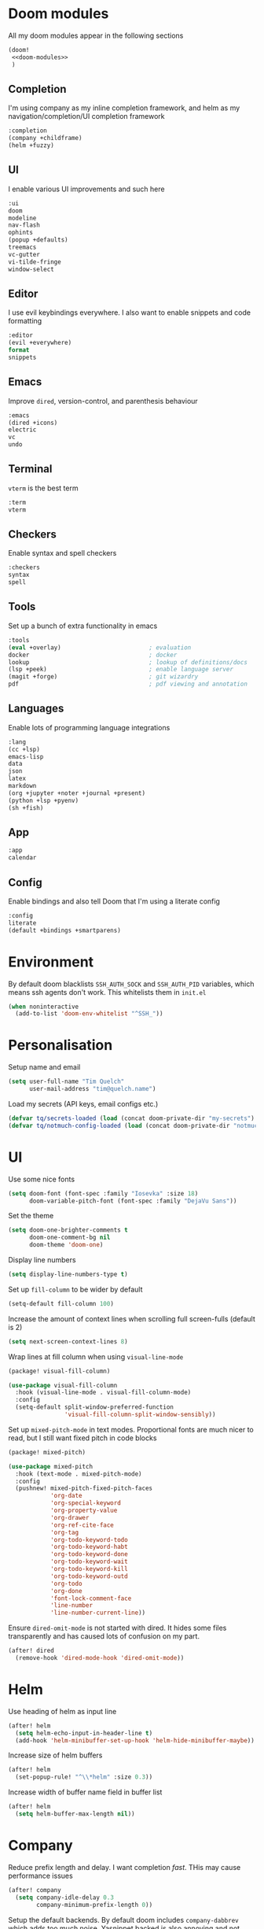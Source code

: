#+property: header-args :results silent :tangle config.el :noweb yes

* Doom modules
:PROPERTIES:
:header-args: :tangle no :results silent :noweb-ref doom-modules
:END:

All my doom modules appear in the following sections
#+begin_src emacs-lisp :tangle init.el :noweb yes :noweb-ref no
(doom!
 <<doom-modules>>
 )
#+end_src

** Completion
I'm using company as my inline completion framework, and helm as my navigation/completion/UI completion framework
#+begin_src emacs-lisp
:completion
(company +childframe)
(helm +fuzzy)
#+end_src

** UI
I enable various UI improvements and such here
#+begin_src emacs-lisp
:ui
doom
modeline
nav-flash
ophints
(popup +defaults)
treemacs
vc-gutter
vi-tilde-fringe
window-select
#+end_src

** Editor
I use evil keybindings everywhere. I also want to enable snippets and code formatting
#+begin_src emacs-lisp
:editor
(evil +everywhere)
format
snippets
#+end_src

** Emacs
Improve ~dired~, version-control, and parenthesis behaviour
#+begin_src emacs-lisp
:emacs
(dired +icons)
electric
vc
undo
#+end_src

** Terminal
~vterm~ is the best term
#+begin_src emacs-lisp
:term
vterm
#+end_src

** Checkers
Enable syntax and spell checkers
#+begin_src emacs-lisp
:checkers
syntax
spell
#+end_src

** Tools
Set up a bunch of extra functionality in emacs
#+begin_src emacs-lisp
:tools
(eval +overlay)                         ; evaluation
docker                                  ; docker
lookup                                  ; lookup of definitions/docs
(lsp +peek)                             ; enable language server
(magit +forge)                          ; git wizardry
pdf                                     ; pdf viewing and annotation
#+end_src

** Languages
Enable lots of programming language integrations
#+begin_src emacs-lisp
:lang
(cc +lsp)
emacs-lisp
data
json
latex
markdown
(org +jupyter +noter +journal +present)
(python +lsp +pyenv)
(sh +fish)
#+end_src

** App
#+begin_src emacs-lisp
:app
calendar
#+end_src

** Config
Enable bindings and also tell Doom that I'm using a literate config
#+begin_src emacs-lisp
:config
literate
(default +bindings +smartparens)
#+end_src
* Environment

By default doom blacklists ~SSH_AUTH_SOCK~ and ~SSH_AUTH_PID~ variables, which means ssh agents don't work. This whitelists them in =init.el=
#+begin_src emacs-lisp :tangle init.el
(when noninteractive
  (add-to-list 'doom-env-whitelist "^SSH_"))
#+end_src

* Personalisation
Setup name and email
#+begin_src emacs-lisp
(setq user-full-name "Tim Quelch"
      user-mail-address "tim@quelch.name")
#+end_src

Load my secrets (API keys, email configs etc.)
#+begin_src emacs-lisp
(defvar tq/secrets-loaded (load (concat doom-private-dir "my-secrets") t))
(defvar tq/notmuch-config-loaded (load (concat doom-private-dir "notmuch-config") t))
#+end_src

* UI
Use some nice fonts
#+begin_src emacs-lisp
(setq doom-font (font-spec :family "Iosevka" :size 18)
      doom-variable-pitch-font (font-spec :family "DejaVu Sans"))
#+end_src

Set the theme
#+begin_src emacs-lisp
(setq doom-one-brighter-comments t
      doom-one-comment-bg nil
      doom-theme 'doom-one)
#+end_src

Display line numbers
#+begin_src emacs-lisp
(setq display-line-numbers-type t)
#+end_src

Set up ~fill-column~ to be wider by default
#+begin_src emacs-lisp
(setq-default fill-column 100)
#+end_src

Increase the amount of context lines when scrolling full screen-fulls (default is 2)
#+begin_src emacs-lisp
(setq next-screen-context-lines 8)
#+end_src

Wrap lines at fill column when using ~visual-line-mode~
#+begin_src emacs-lisp :tangle packages.el
(package! visual-fill-column)
#+end_src
#+begin_src emacs-lisp
(use-package visual-fill-column
  :hook (visual-line-mode . visual-fill-column-mode)
  :config
  (setq-default split-window-preferred-function
                'visual-fill-column-split-window-sensibly))
#+end_src

Set up ~mixed-pitch-mode~ in text modes. Proportional fonts are much nicer to read, but I still want fixed pitch in code blocks
#+begin_src emacs-lisp :tangle packages.el
(package! mixed-pitch)
#+end_src
#+begin_src emacs-lisp
(use-package mixed-pitch
  :hook (text-mode . mixed-pitch-mode)
  :config
  (pushnew! mixed-pitch-fixed-pitch-faces
            'org-date
            'org-special-keyword
            'org-property-value
            'org-drawer
            'org-ref-cite-face
            'org-tag
            'org-todo-keyword-todo
            'org-todo-keyword-habt
            'org-todo-keyword-done
            'org-todo-keyword-wait
            'org-todo-keyword-kill
            'org-todo-keyword-outd
            'org-todo
            'org-done
            'font-lock-comment-face
            'line-number
            'line-number-current-line))
#+end_src

Ensure ~dired-omit-mode~ is not started with dired. It hides some files transparently and has caused lots of confusion on my part.
#+begin_src emacs-lisp
(after! dired
  (remove-hook 'dired-mode-hook 'dired-omit-mode))
#+end_src

* Helm
Use heading of helm as input line
#+begin_src emacs-lisp
(after! helm
  (setq helm-echo-input-in-header-line t)
  (add-hook 'helm-minibuffer-set-up-hook 'helm-hide-minibuffer-maybe))
#+end_src

Increase size of helm buffers
#+begin_src emacs-lisp
(after! helm
  (set-popup-rule! "^\\*helm" :size 0.3))
#+end_src

Increase width of buffer name field in buffer list
#+begin_src emacs-lisp
(after! helm
  (setq helm-buffer-max-length nil))
#+end_src

* Company
Reduce prefix length and delay. I want completion /fast/. THis may cause performance issues
#+begin_src emacs-lisp
(after! company
  (setq company-idle-delay 0.3
        company-minimum-prefix-length 0))
#+end_src

Setup the default backends. By default doom includes ~company-dabbrev~ which adds too much noise. Yasnippet backed is also annoying and not included
#+begin_src emacs-lisp
(set-company-backend! '(text-mode prog-mode conf-mode) 'company-capf)
#+end_src

* Editing
Enable the use of =C-u= as the universal argument again
#+begin_src emacs-lisp
(after! evil
  (setq! evil-want-C-u-delete nil
         evil-want-C-u-scroll nil))
#+end_src

Enable easy use of ~avy~
#+begin_src emacs-lisp
(map! "C-'" #'avy-goto-char)
#+end_src

Use better ~comment-diwm~
#+begin_src emacs-lisp :tangle packages.el
(package! comment-dwim-2)
#+end_src
#+begin_src emacs-lisp
(use-package! comment-dwim-2
  :bind ([remap comment-dwim] . comment-dwim-2)
  :config (setq cd2/region-command 'cd2/comment-or-uncomment-region))
#+end_src

Disable 'q' as macro key. I don't use it and I always press it by mistake when trying to exit something. Also disable '@' as it is irrelevant now.
#+begin_src emacs-lisp
(map! (:map 'evil-normal-state-map
            "q" nil
            "@" nil))
#+end_src

Disable some extra packages that I don't really use
#+begin_src emacs-lisp :tangle packages.el
(disable-packages! evil-snipe evil-lion)
#+end_src

* Org and friends

** Base
#+begin_src emacs-lisp
(setq org-directory "~/documents/org/")
#+end_src

Set the org-agenda files to be the org directory. This includes all the files in the base directory, but no sub-directories.
#+begin_src emacs-lisp
(defvar org-agenda-files nil)
(add-to-list 'org-agenda-files org-directory)
#+end_src

#+begin_src emacs-lisp
(after! org
  <<org-configuration>>
  )
#+end_src

Setting up ~TODO~ states. ~WAITING~ and ~CANCELLED~ require messages when entering these states. I'm trying not to use the ~EMAIL~ state, but keeping it here for archive purposes.
#+begin_src emacs-lisp  :tangle no :noweb-ref org-configuration
(setq org-todo-keywords '((sequence "TODO(t)" "NEXT(n)" "WAITING(w@/!)" "|" "DONE(d)")
                          (sequence "EMAIL(e)" "|" "SENT(s)")
                          (sequence "|" "CANCELLED(c@/!)")
                          (sequence "|" "MOVED(m)")))
#+end_src

Ensure that sub-tasks must be completed before the parent task can be marked done
#+begin_src emacs-lisp :tangle no :noweb-ref org-configuration
(setq org-enforce-todo-dependencies t)
#+end_src

Log the time when tasks are completed
#+begin_src emacs-lisp :tangle no :noweb-ref org-configuration
(setq org-log-done 'time)
#+end_src

Setup refile targets. Targets include the current file and all agenda files (files in the org directory) up to 9 levels deep in the hierarchy. Only in-progress tasks are allowed as refile targets
#+begin_src emacs-lisp :tangle no :noweb-ref org-configuration
(setq org-refile-allow-creating-parent-nodes 'confirm)
(setq org-refile-targets '((nil :maxlevel . 9)
                           (org-agenda-files :maxlevel . 9)))

(defun tq/verify-refile-target ()
  "Exclude done todo states from refile targets"
  (not (member (nth 2 (org-heading-components)) org-done-keywords)))
(setq org-refile-target-verify-function 'tq/verify-refile-target)
#+end_src

Use the outline path as the refile target. This can be completed in steps to work well with helm etc.
#+begin_src emacs-lisp :tangle no :noweb-ref org-configuration
(setq org-refile-use-outline-path t)
(setq org-outline-path-complete-in-steps nil)
#+end_src

Don't log when changing state with shift-arrows
#+begin_src emacs-lisp :tangle no :noweb-ref org-configuration
(setq org-treat-S-cursor-todo-selection-as-state-change nil)
#+end_src

Log state changes into drawers rather than under the items itself. This is also important for habits
#+begin_src emacs-lisp :tangle no :noweb-ref org-configuration
(setq org-log-into-drawer t)
#+end_src

Pressing return over links will follow the link
#+begin_src emacs-lisp :tangle no :noweb-ref org-configuration
(setq org-return-follows-link t)
#+end_src

Archive to subdirectory and use datetree
#+begin_src emacs-lisp
(after! org-archive
  (setq org-archive-location "archive/%s_archive::datetree/"))
#+end_src

Highlight \LaTeX within ~org~
#+begin_src emacs-lisp :tangle no :noweb-ref org-configuration
(setq org-highlight-latex-and-related '(native script entities))
#+end_src

No longer start with latex or inline images. This is often quite slow.
#+begin_src emacs-lisp :tangle no :noweb-ref org-configuration
(setq org-startup-with-latex-preview nil
      org-startup-with-inline-images nil)
#+end_src

Enable the use of org-ids for links to headlines. ~org-id-track-globally~ is on by default in doom, however this only updates the org id file when emacs exits, so I'm not sure if it will work very well for me using a daemoned emacs.
#+begin_src emacs-lisp :tangle no :noweb-ref org-configuration
(setq org-id-link-to-org-use-id 'create-if-interactive)
#+end_src

Remove empty clock lines, they achieve nothing.
#+begin_src emacs-lisp
(after! org-clock
  (setq org-clock-out-remove-zero-time-clocks t))
#+end_src

Turn on auto-revert mode in org mode files so that they automatically update when changed (e.g. by syncthing, dropbox etc.). Doom does not do this automatically, instead only auto-reverting the current buffers, which is fine for most cases except background buffers used for agendas and capture.
#+begin_src emacs-lisp :tangle no :noweb-ref org-configuration
(add-hook 'org-mode-hook 'auto-revert-mode)
#+end_src

Only use ~company-capf~ for org mode. Again: I hate ~dabbrev~
#+begin_src emacs-lisp :tangle no :noweb-ref org-configuration
(set-company-backend! 'org-mode 'company-capf)
#+end_src

Unmap keybind that I use for avy
#+begin_src emacs-lisp :tangle no :noweb-ref org-configuration
(map! :map org-mode-map "C-'" nil)
#+end_src

Editing around links is a real pain. Often you are typing thinking you are outsid ethe link but it ends up adding to the description. Below are some simple functions to quickly exit the link
#+begin_src emacs-lisp :tangle no :noweb-ref org-configuration
(defun tq/org-exit-link-forward ()
  "Jump just outside a link forward"
  (interactive)
  (when (org-in-regexp org-link-any-re)
    (goto-char (match-end 0))
    (insert " ")))

(defun tq/org-exit-link-backward ()
  "Jump just outside a link backward"
  (interactive)
  (when (org-in-regexp org-link-any-re)
    (goto-char (match-beginning 0))
    (save-excursion (insert " "))))

(map! :map (evil-org-mode-map org-mode-map)
      :ni "C-k" #'tq/org-exit-link-forward
      :ni "C-j" #'tq/org-exit-link-backward)
#+end_src

Add simple keybinding to toggle latex fragments in org mode
#+begin_src emacs-lisp :tangle no :noweb-ref org-configuration
(map! :map evil-org-mode-map
      :n "zf" #'org-toggle-latex-fragment)
#+end_src

Disable some of the extra things that Doom enables
#+begin_src emacs-lisp :tangle packages.el
(disable-packages! org-superstar org-tree-slide)
#+end_src

** Agenda

I use ~org-super-agenda~ to group tasks in agenda
#+begin_src emacs-lisp emacs-lisp :tangle packages.el
(package! org-super-agenda)
#+end_src
#+begin_src emacs-lisp
(use-package! org-super-agenda
  :hook (org-agenda-mode . org-super-agenda-mode))

(after! (org-agenda org-super-agenda)
  (setq! org-super-agenda-header-map (make-sparse-keymap)))
#+end_src

Map agenda to a more convenient binding
#+begin_src emacs-lisp
(map! :leader "a" #'org-agenda)
#+end_src

Next I want to configure the agenda behaviour
#+begin_src emacs-lisp
(after! org-agenda
  <<org-agenda-configuration>>
  <<org-agenda-filters>>
  <<org-agenda-views>>
  )
#+end_src

When opening an item from the agenda, ensure the whole tree (parents and siblings) is visible
#+begin_src emacs-lisp :tangle no :noweb-ref org-agenda-configuration
(add-hook 'org-agenda-after-show-hook 'org-reveal)
#+end_src

Don't dim blocked tasks (i.e. projects)
#+begin_src emacs-lisp :tangle no :noweb-ref org-agenda-configuration
(setq org-agenda-dim-blocked-tasks nil)
#+end_src

Remove the 'category' header from the agenda. Because I only really use one main agenda file, this was the same for all the values in the agenda. Removing it gives me some more horizontal space in the agenda view.
#+begin_src emacs-lisp :tangle no :noweb-ref org-agenda-configuration
(setq org-agenda-prefix-format '((agenda . " %i %?-12t% s")
                                 (todo . " %i ")
                                 (tags . " %i ")
                                 (search . " %i ")))
#+end_src

I also remap movement keys to move between agenda items rather than between lines, as this is what you want to do the vast majority of the time.
#+begin_src emacs-lisp :tangle no :noweb-ref org-agenda-configuration
(map! :map org-agenda-mode-map
      [remap org-agenda-next-line] #'org-agenda-next-item
      [remap org-agenda-previous-line] #'org-agenda-previous-item)
#+end_src

Set up some other useful bindings
#+begin_src emacs-lisp :tangle no :noweb-ref org-agenda-configuration
(map! :map org-agenda-mode-map
      :m "w" #'org-save-all-org-buffers
      :m "f" #'org-agenda-follow-mode)
#+end_src

Enable habits
#+begin_src emacs-lisp :tangle no :noweb-ref org-agenda-configuration
(add-to-list 'org-modules 'org-habit)
#+end_src

*** Agenda views
:PROPERTIES:
:header-args: :noweb-ref org-agenda-views :tangle no
:END:

Setup the groups that appear in the agenda views.

#+begin_src emacs-lisp
(setq org-super-agenda-groups
      '((:name "Waiting"
         :todo "WAITING"
         :order 103)
        (:name "Emails"
         :tag "email"
         :order 3)
        (:name "Housework"
         :tag "home"
         :order 100)
        (:name "To read"
         :tag "toread"
         :order 4)
        (:name "To Write"
         :tag "towrite"
         :order 5)
        (:name "Work"
         :tag ("work" "phd")
         :order 6)
        (:name "Habits"
         :habit t
         :order 101)
        (:name "Configuration"
         :tag "config"
         :order 102)))
#+end_src

I want to see emails high up, because usually they are pretty quick to do. Housework and habits I don't want to see until lower in the agenda, because they are usually low priority. Configuration to do in emacs or my OS is incredibly low priority so I want to see that last.

Any items that do not fall in one of these filter categories goes in an automatic 'Other Items' section which has an order of 99 (so will appear before anything with an order >99)


In my PhD view, I want do discard anything hobby or housework related. I strip out these items in the super agenda groups.
#+begin_src emacs-lisp
(defvar tq/phd-org-super-agenda-groups
  (cons '(:discard (:tag ("home" "hobby"))) org-super-agenda-groups))
#+end_src

Below I'm setting up my main agenda view as well as a projects view
#+begin_src emacs-lisp :noweb yes
(setq org-agenda-custom-commands
      '(("j" "Super agenda" (
                             <<agenda-custom-commands>>
                             ))
        ("p" "Projects" (
                         <<agenda-projects-custom-commands>>
                         ))
        ("w" "PhD" (
                    <<agenda-phd-custom-commands>>
                    ))))
#+end_src

**** Super agenda
:PROPERTIES:
:header-args: :noweb-ref agenda-custom-commands :tangle no :results silent
:END:
The first view is today's agenda, for tasks scheduled today (or in the past) or with deadlines coming up. I include at schedule at the top
#+begin_src emacs-lisp
(agenda "" ((org-super-agenda-groups
             (cons '(:name "Schedule" :time-grid t) org-super-agenda-groups))
            (org-agenda-span 'day)
            (org-agenda-start-day)))
#+end_src

The next section is the Inbox. These are items that I have captured quickly and need to be refiled into my main agenda file.
#+begin_src emacs-lisp
(tags "inbox"
      ((org-agenda-overriding-header "Inbox")
       (orgs-tag-match-list-sublevels nil)))
#+end_src

This section shows projects which are stuck. I define projects as todo items with sub todo items. A stuck project is a project where none of the sub-todos has a NEXT keyword. These are projects where I don't have a task to go onto next. I want to see these because I need to go into these projects and evaluate what tasks I can begin next
#+begin_src emacs-lisp
(todo "" ((org-agenda-overriding-header "Stuck projects")
          (org-agenda-skip-function 'tq/skip-all-but-stuck-projects)))

#+end_src

This section shows tasks and projects which are available to be completed (e.g. they are standalone tasks or sub-tasks with a NEXT keyword) but are unscheduled. I want to see these because I need to schedule them to complete sometime.
#+begin_src emacs-lisp
(todo "" ((org-agenda-overriding-header "Unscheduled available todos")
          (org-agenda-skip-function 'tq/skip-all-but-available-unscheduled-todos)))
#+end_src

**** Projects view
:PROPERTIES:
:header-args: :noweb-ref agenda-projects-custom-commands :tangle no :results silent
:END:
The project view is for viewing all of my current projects (including sub-projects for now)
#+begin_src emacs-lisp
(todo "" ((org-agenda-skip-function #'tq/skip-all-but-projects)))
#+end_src

**** PhD view
:PROPERTIES:
:header-args: :noweb-ref agenda-phd-custom-commands :tangle no :results silent
:END:
This view is the one that I look at during my 'work' day. The first view is the time grid which includes everything scheduled for a specific time during the day. I need this to include everything as I might sometimes have a personal or home task scheduled during the day.
#+begin_src emacs-lisp
(agenda "" ((org-super-agenda-groups '((:name "Schedule" :time-grid t)
                                       (:discard (:anything t))))
            (org-agenda-span 'day)
            (org-agenda-start-day)))
#+end_src

Next It will include the agenda for the current day, discarding any 'home' tasks.
#+begin_src emacs-lisp
(agenda "" ((org-super-agenda-groups (cons '(:discard (:time-grid t))
                                           tq/phd-org-super-agenda-groups ))
            (org-agenda-span 'day)
            (org-agenda-start-day)))
#+end_src

The following sections are pretty much the same as the super agenda, but again ignoring the home tasks
#+begin_src emacs-lisp
(tags "inbox"
      ((org-super-agenda-groups tq/phd-org-super-agenda-groups)
       (org-agenda-overriding-header "Inbox")
       (orgs-tag-match-list-sublevels nil)))
#+end_src

#+begin_src emacs-lisp
(todo "" ((org-super-agenda-groups tq/phd-org-super-agenda-groups)
          (org-agenda-overriding-header "Stuck projects")
          (org-agenda-skip-function 'tq/skip-all-but-stuck-projects)))

#+end_src

#+begin_src emacs-lisp
(todo "" ((org-super-agenda-groups tq/phd-org-super-agenda-groups)
          (org-agenda-overriding-header "Unscheduled available todos")
          (org-agenda-skip-function 'tq/skip-all-but-available-unscheduled-todos)))
#+end_src

*** Agenda filters
:PROPERTIES:
:header-args: :noweb-ref org-agenda-filters :tangle no :results silent
:END:

Functions that I use to filter the agenda
#+begin_src emacs-lisp
(defun tq/is-todo-p ()
  (member (nth 2 (org-heading-components)) org-todo-keywords-1))

(defun tq/has-subtodo-p ()
  (save-restriction
    (widen)
    (let ((has-subtodo)
          (subtree-end (save-excursion (org-end-of-subtree t))))
      (save-excursion
        (forward-line 1)
        (while (and (not has-subtodo)
                    (< (point) subtree-end)
                    (re-search-forward org-heading-regexp subtree-end t))
          (when (tq/is-todo-p)
            (setq has-subtodo t))))
      has-subtodo)))

(defun tq/is-project-p ()
  "Is a project. i.e. A todo (with a todo keyword) that has at least one subtodo (with a todo keyword)"
  (and (tq/is-todo-p) (tq/has-subtodo-p)))

(defun tq/is-task-p ()
  "Is a task. i.e. A todo (with a todo keyword) that has no subtodos (with a todo keyword)"
  (and (tq/is-todo-p) (not (tq/has-subtodo-p))))

(defun tq/is-subtodo-p ()
  "Is todo (either a task or a project) that is part of a project"
  (save-restriction
    (widen)
    (let ((is-subtodo)
          (is-a-todo (tq/is-todo-p)))
      (when is-a-todo
        (save-excursion
          (while (and (not is-subtodo)
                      (org-up-heading-safe))
            (when (tq/is-todo-p)
              (setq is-subtodo t)))))
      (and is-a-todo is-subtodo))))

(defun tq/is-subproject-p ()
  "Is task that is part of a project"
  (and (tq/is-subtodo-p) (tq/is-project-p)))

(defun tq/is-subtask-p ()
  "Is task that is part of a project"
  (and (tq/is-subtodo-p) (tq/is-task-p)))

(defun tq/is-standalone-project-p ()
  "Is project that is not part of a project"
  (and (not (tq/is-subtodo-p)) (tq/is-project-p)))

(defun tq/is-standalone-task-p ()
  "Is task that is not part of a project"
  (and (not (tq/is-subtodo-p)) (tq/is-task-p)))

(defvar tq/next-todo-keyword "NEXT"
  "The todo keyword indicating the next task in a project. Any project without at least one subtask with this keyword is considered stuck")

(defun tq/is-stuck-project-p ()
  "Is a project that is stuck"
  (when (tq/is-project-p)
    (let ((subtree-end (save-excursion (org-end-of-subtree t)))
          (next-regexp (concat org-outline-regexp-bol tq/next-todo-keyword " ")))
      (forward-line 1)
      (not (re-search-forward next-regexp subtree-end t)))))

(defun tq/skip-all-but-stuck-projects ()
  "Skip trees that are not stuck projects"
  (save-restriction
    (widen)
    (unless (tq/is-stuck-project-p)
      (save-excursion (or (outline-next-heading) (point-max))))))

(defun tq/skip-all-but-available-unscheduled-todos ()
  "Skip todos that are unavailable or available but already scheduled. Available todos are standalone tasks or NEXT tasks"
  (save-restriction
    (widen)
    (unless (and (or (tq/is-standalone-task-p)
                     (string-equal (org-get-todo-state) tq/next-todo-keyword))
                 (not (org-get-scheduled-time nil)))
      (save-excursion (or (outline-next-heading) (point-max))))))

(defun tq/skip-all-but-projects ()
  "Skip trees that are not projects"
  (save-restriction
    (widen)
    (unless (tq/is-project-p)
      (save-excursion (or (outline-next-heading) (point-max))))))
#+end_src

** Capture

Bind capture to something more convenient
#+begin_src emacs-lisp
(map! :leader "j" #'org-capture)
#+end_src

Configure my capture templates. These need to go in this advice because doom loads these on a hook.
#+begin_src emacs-lisp
(defadvice! tq/setup-capture-templates ()
  :after #'+org-init-capture-defaults-h
  (setq org-default-notes-file (expand-file-name "inbox.org" org-directory))

  (setq org-capture-templates
        '(("t" "todo" entry (file org-default-notes-file)
           "* TODO %?")
          ("n" "note" entry (function (lambda ()
                                        (org-journal-new-entry t)
                                        (while (org-up-heading-safe))))
           "* %(format-time-string org-journal-time-format)%?\n%i")
          ("a" "appointment" entry (file org-default-notes-file)
           "* %?"))))
#+end_src

** Referencing

Define my default bibliography file (generated and maintained by Zotero/BBL)
#+begin_src emacs-lisp
(defvar tq/bibliography-file "~/documents/library.bib")
#+end_src

I'm using ~org-ref~ to manage citations within org-mode. This might soon be replaced by native citation support though :o
#+begin_src emacs-lisp :tangle packages.el
(package! org-ref)
#+end_src
#+begin_src emacs-lisp
(use-package! org-ref
  :after org
  :defer-incrementally t
  :init
  (setq! org-ref-default-bibliography (list tq/bibliography-file)
         org-ref-default-citation-link "autocite"
         org-ref-get-pdf-filename-function (lambda (key) (car (bibtex-completion-find-pdf key)))))
#+end_src

Use ~helm-bibtex~ as the main way of dealing with bibliographies
#+begin_src emacs-lisp :tangle packages.el
(package! helm-bibtex)
#+end_src
#+begin_src emacs-lisp
(use-package! helm-bibtex
  :after org-ref
  :config
  (setq! bibtex-completion-pdf-field "file"
         bibtex-completion-bibliography tq/bibliography-file
         helm-bibtex-full-frame nil)

  (setq! bibtex-completion-display-formats
         '((t . "${author:36} ${title:*} ${year:4} ${=has-pdf=:1}${=has-note=:1} ${=type=:20}")))

  (defadvice! tq/helm-bibtex-window-width ()
    "Override the window width getter to manually reduce the width"
    :override
    #'helm-bibtex-window-width
    (- (window-body-width) 8))

  (map! :leader :prefix "s"
        "c" #'helm-bibtex))
#+end_src

** Exporting
#+begin_src emacs-lisp
(use-package ox-extra
  :after org
  :config
  (ox-extras-activate '(ignore-headlines)))
#+end_src

#+begin_src emacs-lisp
(use-package ox-latex
  :after org
  :config
  (add-to-list 'org-latex-classes '("a4article"
                                    "\\documentclass[11pt,a4paper]{article}"
                                    ("\\section{%s}" . "\\section*{%s}")
                                    ("\\subsection{%s}" . "\\subsection*{%s}")
                                    ("\\subsubsection{%s}" . "\\subsubsection*{%s}")
                                    ("\\paragraph{%s}" . "\\paragraph*{%s}")
                                    ("\\subparagraph{%s}" . "\\subparagraph*{%s}")))
  (setq org-latex-default-class "a4article")
  (setq org-latex-packages-alist '(("titletoc, title" "appendix" nil) ; Setup appendices
                                   ("margin=25mm" "geometry")         ; Setup margins
                                   ("" "tocbibind" nil)  ; Put bibliography in TOC
                                   ("" "pdflscape" nil)  ; Allow landscape pages
                                   ("" "pdfpages" nil)   ; Allow inclusion of pdfs
                                   ("" "svg" nil)        ; Allow SVG images (req. inkscape?)
                                   ("" "subcaption" nil) ; Allow subcaptions
                                   ("" "listings" nil)   ; Source code listings
                                   ("" "color" nil)      ; Color in source code listings
                                   ("binary-units" "siunitx" t)))     ; SI units

  (setq org-latex-pdf-process (list "latexmk -shell-escape -bibtex -f -pdf %f"))

  (setq org-latex-listings t)                                         ; Turn on source code inclusion
  (setq org-latex-listings-options '(("basicstyle" "\\linespread{0.85}\\ttfamily")
                                     ("numbers" "left")
                                     ("numberstyle" "\\tiny")
                                     ("frame" "tb")
                                     ("tabsize" "4")
                                     ("columns" "fixed")
                                     ("showstringspaces" "false")
                                     ("showtabs" "false")
                                     ("keepspaces" "true")
                                     ("commentstyle" "\\color{red}")
                                     ("keywordstyle" "\\color{blue}")
                                     ("breaklines" "true"))))
#+end_src

** Notetaking

*** Roam

Setup ~org-roam~, ~org-roam-bibtex~, and ~org-roam-server~ to track source
#+begin_src emacs-lisp :tangle packages.el
(package! org-roam :recipe (:host github :repo "org-roam/org-roam"))
(package! org-roam-bibtex :recipe (:host github :repo "org-roam/org-roam-bibtex"))
;; (package! org-roam-server :recipe (:host github :repo "org-roam/org-roam-server"))
(unpin! org-roam org-roam-bibtex org-roam-server)
#+end_src

Set up more useful keybindings to use and access ~org-roam~
#+begin_src emacs-lisp
(map! :leader
      :prefix "n"
      "f" #'org-roam-find-file
      :map org-roam-mode-map
      "i" #'org-roam-insert
      "g" #'org-roam-graph
      "r" #'org-roam)
#+end_src

I want to roll my own ~org-roam~ config rather than use doom's module.
#+begin_src emacs-lisp
(use-package! org-roam
  :hook (org-load . org-roam-mode)
  :hook (org-roam-backlinks-mode . turn-on-visual-line-mode)
  :init
  <<org-roam-init>>
  :config
  <<org-roam-config>>
  )
#+end_src

Set directory for my ~org-roam~ notes
#+begin_src emacs-lisp :tangle no :noweb-ref org-roam-init
(setq org-roam-directory (concat (file-name-as-directory org-directory) "notes"))
#+end_src

Put the database in the doom cache directory, rather than stored with the notes
#+begin_src emacs-lisp :tangle no :noweb-ref org-roam-init
(setq org-roam-db-location (concat doom-cache-dir "org-roam.db"))
#+end_src

Turn off verbosity. I don't like the messages
#+begin_src emacs-lisp :tangle no :noweb-ref org-roam-config
(setq org-roam-verbose nil)
#+end_src

Set up capture template. It includes a TODO item to write about the note. I have it set to finish immediately, as I don't really like editing them instantly.
#+begin_src emacs-lisp :tangle no :noweb-ref org-roam-config
(setq org-roam-capture-templates
      '(("d" "default" plain (function org-roam-capture--get-point)
         "%?"
         :file-name "%<%Y%m%d%H%M%S>-${slug}"
         :head "#+title: ${title}\n:preamble:\n#+setupfile: setup.org\n:end:\n\n\n\n* TODO Write about '${title}' :towrite:"
         :unnarrowed t
         :immediate-finish t)))
#+end_src

Ensure tags come from both the directory and the ~roam_tag~ file property. The default is just the property
#+begin_src emacs-lisp :tangle no :noweb-ref org-roam-config
(setq org-roam-tag-sources '(prop all-directories))
#+end_src

Exclude daily notes from the graph
#+begin_src emacs-lisp :tangle no :noweb-ref org-roam-config
(setq org-roam-graph-exclude-matcher '("daily/"))
#+end_src

Set up an agenda view for nearby notes
#+begin_src emacs-lisp
(defun tq/org-agenda-nearby-notes (&optional distance)
  (interactive "P")
  (let ((org-agenda-files (org-roam-db--links-with-max-distance
                           buffer-file-name (or distance 3)))
        (org-agenda-custom-commands '(("e" "" ((alltodo ""))))))
    (org-agenda nil "e")))

(map! :leader :prefix "n" :desc "Agenda nearby" "a" #'tq/org-agenda-nearby-notes)
#+end_src

Set up a graph view where citation links are excluded
#+begin_src emacs-lisp
(defun tq/org-roam-graph-without-cites (&optional arg)
  (interactive "P")
  (let ((org-roam-graph-exclude-matcher (cons "lit/" org-roam-graph-exclude-matcher)))
    (org-roam-graph-show arg)))

(map! :leader :prefix "n" "G" #'tq/org-roam-graph-without-cites)
#+end_src

Change org-roam buffer names to be named after the title
#+begin_src emacs-lisp :tangle no :noweb-ref org-roam-config
(add-hook! 'org-roam-file-setup-hook
  (when-let ((title (org-roam-db--get-titles (buffer-file-name))))
    (rename-buffer title)))
#+end_src

Setup case-insensitive completion in ~org-roam~ files
#+begin_src emacs-lisp :tangle no :noweb-ref org-roam-config
(add-hook! 'org-roam-file-setup-hook
  (setq-local completion-ignore-case t))
#+end_src

+Also set up completion to trigger everywhere, not just on link start.+ Disable completion anywhere, it isn't working as I would like right now.
#+begin_src emacs-lisp :tangle no :noweb-ref org-roam-config
(setq org-roam-completion-everywhere nil)
#+end_src

Do not update links in other files when changing titles. Links are often context dependant and it doesn't make sense to change the it in other files.
#+begin_src emacs-lisp :tangle no :noweb-ref org-roam-config
(remove-hook 'org-roam-title-change-hook
             'org-roam--update-links-on-title-change)
#+end_src

*** Journal
I want to use ~org-journal~ as the way to capture and navigate my daily and fleeting notes
#+begin_src emacs-lisp
(after! org-journal
  <<org-journal-configuration>>
  )
#+end_src

Set the journal directory to be inside my roam directory
#+begin_src emacs-lisp :tangle no :noweb-ref org-journal-configuration
(setq org-journal-dir (expand-file-name "daily/" org-roam-directory))
#+end_src

I want to use a weekly journal file. This should make weekly reviews somewhat easier and will result in fewer overall files
#+begin_src emacs-lisp :tangle no :noweb-ref org-journal-configuration
(setq org-journal-file-type 'weekly)
#+end_src

Setup file header. This will likely put the date on the first one that I actually create the entry, and not only Monday. This is ok though.
#+begin_src emacs-lisp :tangle no :noweb-ref org-journal-configuration
(setq org-journal-file-header "#+title: Weekly journal for %F")
#+end_src

Set file format to use a .org extension. No idea why this isn't the default
#+begin_src emacs-lisp :tangle no :noweb-ref org-journal-configuration
(setq org-journal-file-format "%Y-%m-%d.org")
#+end_src

Don't carryover any items
#+begin_src emacs-lisp :tangle no :noweb-ref org-journal-configuration
(setq org-journal-carryover-items nil)
#+end_src

Add more convenient mappings for journal access
#+begin_src emacs-lisp
(map! :leader :prefix "n"
      :desc "Journal entry"   "n" #'org-journal-new-entry
      :desc "Today's journal" "t" (cmd!! #'org-journal-new-entry t))
#+end_src

I often want to refile ~TODO~ items from journal or other org files into my inbox. This function copies the headline into my inbox, and creates bi-directional links on both headlines. It also marks the original headlines as the ~MOVED~ todo keyword.
#+begin_src emacs-lisp
(defun tq/refile-to-inbox ()
  (interactive)
  (let ((id (org-id-get-create)))
    (org-refile 3 nil (list org-default-notes-file org-default-notes-file nil nil))
    (org-edit-headline (concat "[[id:" id "][HERE]] " (nth 4 (org-heading-components))))
    (let ((new-id (org-id-get-create t)))
      (save-window-excursion
        (org-id-goto id)
        (org-set-property "ORIGIN" (concat "[[id:" new-id "]]")))))
  (let ((org-enforce-todo-dependencies nil))
   (org-map-entries (lambda () (org-todo "MOVED")) nil 'tree)))

(after! org
  (map! :map org-mode-map :localleader :prefix "r" "i" #'tq/refile-to-inbox))
#+end_src

*** Bibtex
Enable ~org-roam-bibtex~ and setup capture template
#+begin_src emacs-lisp
(use-package org-roam-bibtex
  :commands (org-roam-bibtex-insert-non-ref org-roam-bibtex-find-non-ref)
  :hook (org-roam-mode . org-roam-bibtex-mode)
  :config
  <<orb-configuration>>
  )
#+end_src

Set up literature notes template
#+begin_src emacs-lisp :tangle no :noweb-ref orb-configuration
(setq orb-templates
      `(("r" "ref" plain
         (function org-roam-capture--get-point)
         ""
         :file-name ,(concat (file-name-as-directory "lit") "%<%Y%m%d%H%M%S>-${slug}")
         :head "#+title: Notes on: ${title}\n#+roam_key: ${ref}\n:preamble:\n#+setupfile: ../setup.org\n:end:\n\n"
         :unnarrowed t
         :immediate-finish t)))
#+end_src

Set up orb note actions. I remove some of the options that I don't use or want here.
#+begin_src emacs-lisp
(use-package orb-note-actions
  :config
  (setq orb-note-actions-frontend 'helm)
  (setq orb-note-actions-default (--remove
                                  (eq (cdr it) #'bibtex-completion-add-pdf-to-library)
                                  orb-note-actions-default))
  (setq orb-note-actions-extra (--remove
                                  (eq (cdr it) #'orb-note-actions-scrap-pdf)
                                  orb-note-actions-extra)))
#+end_src

Add convenient keybinding for accessing note actions
#+begin_src emacs-lisp
(map! :leader :prefix "n"
      "b" #'orb-note-actions)
#+end_src

*** Noter
I don't like the configuration in Doom's ~org-noter~ module so I do it myself
#+begin_src emacs-lisp :tangle packages.el
(package! org-noter)
#+end_src
#+begin_src emacs-lisp
(use-package org-noter
  :defer t
  :config
  (map! :map org-noter-doc-mode-map
        :leader :n "i" #'org-noter-insert-note))
#+end_src

Disable ~org-pdftools~ because it breaks ~org-noter~ in ~nov~ mode
#+begin_src emacs-lisp :tangle packages.el
(disable-packages! org-pdftools)
#+end_src

** Babel
I'm mostly happy with doom's configuration for ~jupyter~
#+begin_src emacs-lisp
(after! jupyter
  (setq org-babel-default-header-args:jupyter-python
        '((:session . "py")
          (:kernel . "python3")
          (:async . "no"))))
#+end_src

* Calendar

Define directory for calendars to go in
#+begin_src emacs-lisp
(defvar tq/cal-dir (concat org-directory "calendars/"))
#+end_src

I also want to add this to the list of org-agenda files that are used
#+begin_src emacs-lisp
(add-to-list 'org-agenda-files tq/cal-dir)
#+end_src

Configure calendars. These use some secret values that I do not commit to git (for obvious reasons). ~gcal-file-alist~ is an alist of the form ~'(("calendar-id" . "filename") ("id2" . "file2"))~. This will then put calendar entries in to =calendar/filename.org= and =calendar/file2.org=.
#+begin_src emacs-lisp
(after! org-gcal
  (when tq/secrets-loaded
    (setq org-gcal-client-id secret/gcal-client-id
          org-gcal-client-secret secret/gcal-client-secret
          org-gcal-fetch-file-alist
          (-map (lambda (entry)
                  (cons (car entry) (concat tq/cal-dir (cdr entry) ".org")))
                secret/gcal-file-alist))))
#+end_src

* Email
I don't like the inbuilt ~notmuch~ Doom module, so I'm effectively implementing it myself
#+begin_src emacs-lisp :tangle packages.el
(package! notmuch)
#+end_src
#+begin_src emacs-lisp
(use-package! notmuch
  :defer t
  :commands (notmuch notmuch-mua-new-mail)
  :init
  <<notmuch-init>>
  :config
  <<notmuch-config>>
  )
#+end_src

Ensure that linking to ~notmuch~ emails is enabled in ~org~
#+begin_src emacs-lisp :tangle no :noweb-ref notmuch-init
(after! org
  (add-to-list 'org-modules 'ol-notmuch))
#+end_src

Add a nice keymap for accessing email
#+begin_src emacs-lisp :tangle no :noweb-ref notmuch-init
(map! :leader
      (:prefix-map ("e" . "email")
       :desc "Browse"        "e" (cmd! (notmuch) (widget-forward 4))
       :desc "New email"     "n" #'notmuch-mua-new-mail
       :desc "Search"        "s" #'helm-notmuch))
#+end_src

Ensure that ~notmuch~ buffers are treated as real buffers
#+begin_src emacs-lisp :tangle no :noweb-ref notmuch-config
(defun tq/notmuch-buffer-p (buffer)
  (or (string-match-p "^\\*notmuch" (buffer-name buffer))
      (with-current-buffer buffer
        (equal major-mode 'notmuch-show-mode))))

(add-to-list 'doom-real-buffer-functions #'tq/notmuch-buffer-p)
#+end_src

Hide the ~notmuch~ logo
#+begin_src emacs-lisp :tangle no :noweb-ref notmuch-config
(setq notmuch-show-logo nil)
#+end_src

Show headers by default
#+begin_src emacs-lisp :tangle no :noweb-ref notmuch-config
(setq notmuch-message-headers-visible t)
#+end_src

Kill message buffers when sent
#+begin_src emacs-lisp :tangle no :noweb-ref notmuch-config
(setq message-kill-buffer-on-exit t)
#+end_src

Send mail with ~sendmail~
#+begin_src emacs-lisp :tangle no :noweb-ref notmuch-config
(setq message-send-mail-function 'message-send-mail-with-sendmail)
(setq send-mail-function 'sendmail-send-it)
#+end_src

Sort by new
#+begin_src emacs-lisp :tangle no :noweb-ref notmuch-config
(setq notmuch-search-oldest-first nil)
#+end_src

Fix width of columns in search results
#+begin_src emacs-lisp :tangle no :noweb-ref notmuch-config
(setq notmuch-search-result-format
      '(("date" . "%12s ")
        ("count" . "%-7s ")
        ("authors" . "%-30s ")
        ("subject" . "%-72s ")
        ("tags" . "(%s)")))
#+end_src

Make unread emails specially
#+begin_src emacs-lisp :tangle no :noweb-ref notmuch-config
(setq notmuch-tag-formats
      '(("unread" (propertize tag 'face 'notmuch-tag-unread))))
#+end_src

Set up the sections in the main hello window
#+begin_src emacs-lisp :tangle no :noweb-ref notmuch-config
(setq notmuch-hello-sections
      '(notmuch-hello-insert-header
        notmuch-hello-insert-saved-searches
        notmuch-hello-insert-alltags))
(setq notmuch-show-all-tags-list t)
#+end_src

Setup saved searches. I have a bunch of saved searches in my secret files. If for some reason they aren't loaded I specify some sane defaults. I generally don't use the unread search because it is irrelevant for me (and broken).
#+begin_src emacs-lisp :tangle no :noweb-ref notmuch-config
(setq notmuch-saved-searches
      (if tq/notmuch-config-loaded
          secret/notmuch-saved-searches
        '((:name "inbox"   :query "tag:inbox" :key "i")
          (:name "sent"    :query "tag:sent"  :key "s")
          (:name "drafts"  :query "tag:draft" :key "d")
          (:name "all"     :query "*"         :key "a"))))
#+end_src

Ensure that send mail goes into the correct folder.
#+begin_src emacs-lisp :tangle no :noweb-ref notmuch-config
(setq notmuch-maildir-use-notmuch-insert nil)
(setq notmuch-fcc-dirs (when tq/notmuch-config-loaded secret/notmuch-fcc-dirs))
#+end_src

Ensure that sent mail is sent from the correct address. i.e. the one in the header of the message
#+begin_src emacs-lisp :tangle no :noweb-ref notmuch-config
(setq mail-envelope-from 'header
      mail-specify-envelope-from 'header
      message-sendmail-envelope-from 'header)
#+end_src

I want to use helm to choose which email to send email from. The ~notmuch~ default uses ~ido~ which I do not like. I also want to prompt for a sender whenever I create an email from scratch
#+begin_src emacs-lisp :tangle no :noweb-ref notmuch-config
(defadvice! tq/notmuch-prompt-for-sender ()
  :override #'notmuch-mua-prompt-for-sender
  (let ((name (notmuch-user-name))
        (address (completing-read "From: " (notmuch-user-emails))))
    (message-make-from name address)))

(setq notmuch-always-prompt-for-sender t)
#+end_src

Change the viewer for HTML email to GNUS w3m. It seems to be the best, but idk
#+begin_src emacs-lisp :tangle no :noweb-ref notmuch-config
(setq mm-text-html-renderer 'gnus-w3m)
#+end_src

Allow capturing of email in ~notmuch~
#+begin_src emacs-lisp :tangle no :noweb-ref notmuch-config
(defun tq/org-capture-email ()
  (interactive)
  (let ((org-capture-templates '(("e" "email"
                                  entry (file org-default-notes-file)
                                  "* TODO Reply: %a :email:"
                                  :immediate-finish t))))
    (org-capture nil "e")))

(map! :map notmuch-show-mode-map
      :nv "C" #'tq/org-capture-email)
#+end_src

Use ~org-msg~ to write HTML email in a sane way. I've pinned it to a commit that is currently working. It has given me issues in the past and I can't have it breaking and sending broken email to people.
#+begin_src emacs-lisp :tangle packages.el
(package! org-msg
  :recipe (:host github :repo "jeremy-compostella/org-msg")
  :pin "0d8813097f5cc2a1d5a642e54db9e5cbac855c17")
#+end_src
#+begin_src emacs-lisp
(use-package! org-msg
  :after notmuch
  :config
  (org-msg-mode)
  <<org-msg-config>>
  )
#+end_src

Send email with both HTML and plain text (like a good well adjusted human)
#+begin_src emacs-lisp :tangle no :noweb-ref org-msg-config
(setq org-msg-text-plain-alternative t)
#+end_src

Set up email signature
#+begin_src emacs-lisp :tangle no :noweb-ref org-msg-config
(setq org-msg-signature "\n\nThanks,\n\nTim Quelch\n")
#+end_src

Hack ~notmuch-company~ to allow it to work with ~org-msg-edit-mode~ and enable it.
#+begin_src emacs-lisp :tangle no :noweb-ref org-msg-config
(defadvice! tq/org-msg-notmuch-company (orig-fn &rest args)
  :around #'notmuch-company
  (letf! (((symbol-function 'derived-mode-p) (lambda (mode)
                                               (if (eq mode 'message-mode)
                                                   t
                                                 (derived-mode-p mode)))))
    (apply orig-fn args)))

(set-company-backend!
  '(org-msg-edit-mode notmuch-message-mode)
  'notmuch-company)
#+end_src

Use ~helm-notmuch~ for searching email from helm.
#+begin_src emacs-lisp :tangle packages.el
(package! helm-notmuch)
#+end_src
#+begin_src emacs-lisp
(use-package! helm-notmuch
  :commands helm-notmuch
  :after notmuch)
(map! :leader :prefix "s"
      "n" 'helm-notmuch)
#+end_src

Disable ~visual-line-mode~ s from message modes
#+begin_src emacs-lisp
(after! message
  (add-hook! 'message-mode-hook
    (visual-line-mode -1)
    (visual-fill-column-mode -1)))
#+end_src

Fix hooks for ~notmuch~ see https://github.com/jeremy-compostella/org-msg/issues/58.
#+begin_src emacs-lisp :tangle no :noweb-ref notmuch-config
(remove-hook 'notmuch-mua-send-hook #'notmuch-mua-message-send-hook)
#+end_src

Sometimes I want to send email in both text/HTML or just text. Below are some functions to switch between the two.
#+begin_src emacs-lisp
(after! (:and notmuch org-msg)
  (defun tq/org-msg-to-message ()
    "Transform the current `org-msg' buffer to a `notmuch-message' buffer."
    (interactive)
    (unless (eq major-mode 'notmuch-message-mode)
      (let ((inhibit-read-only t))
        (delete-matching-lines org-keyword-regexp
                               (save-excursion (message-goto-body))
                               (org-msg-end))
        (save-excursion
          (message-goto-body)
          (while (and (< (point) (org-msg-end))
                      (re-search-forward org-property-drawer-re (org-msg-end) t))
            (replace-match "")))

        (let ((text (delete-and-extract-region (point) (org-msg-end))))
          (notmuch-message-mode)
          (save-excursion
            (message-goto-body)
            (insert text))))))

  (defun tq/message-to-org-msg ()
    "Transform the current `notmuch-message' buffer to a `org-msg' buffer."
    (interactive)
    (unless (eq major-mode 'org-msg-edit-mode)
      (let ((inhibit-read-only t)
            (text (delete-and-extract-region
                   (save-excursion (message-goto-body))
                   (org-msg-end)))
            (org-msg-signature nil))
        (delete-matching-lines org-msg-separator
                               (save-excursion (message-goto-body))
                               (org-msg-end))
        (org-msg-post-setup)
        (save-excursion
          (goto-char (1- (org-msg-end)))
          (insert text)))))

  (defun tq/trim-org-msg-citation-from-message ()
    "Remove the `org-msg' from the current `notmuch-message' buffer."
    (let ((inhibit-read-only t))
      (unless (= (org-msg-end) (point-max))
        (delete-region (org-msg-end) (point-max)))))

  (add-hook 'message-send-hook #'tq/trim-org-msg-citation-from-message)
  (font-lock-add-keywords 'notmuch-message-mode
                          `((,(regexp-quote org-msg-separator) . 'message-separator))
                          t)

  (defun tq/toggle-message-org-msg ()
    "Toggle between `org-msg' and `notmuch-message' buffers"
    (interactive)
    (cond ((eq major-mode 'org-msg-edit-mode) (tq/org-msg-to-message))
          ((eq major-mode 'notmuch-message-mode) (tq/message-to-org-msg))
          (t (error "Not in an email mode")))

    (message-goto-body)

    ;; Remove extra newlines
    (save-excursion
      (message-goto-body)
      (while (and (< (point) (org-msg-end))
                  (re-search-forward "\n\n\n*" (org-msg-end) t))
        (replace-match "\n\n"))))

  (map! :leader :prefix "e"
        :desc "Toggle text/html" "t" #'tq/toggle-message-org-msg))
#+end_src

* Languages
Some extra packages and languages that are not included by doom modules by default

** Systemd unit files
#+begin_src emacs-lisp :tangle packages.el
(package! systemd)
#+end_src
#+begin_src emacs-lisp
(use-package systemd
  :defer t)
#+end_src

** Docker compose
#+begin_src emacs-lisp :tangle packages.el
(package! docker-compose-mode)
#+end_src
#+begin_src emacs-lisp
(use-package docker-compose-mode
  :defer t)
#+end_src

** Python
Set up LSP to turn off some python warnings
#+begin_src emacs-lisp
(after! lsp-pyls
  (setq! lsp-pyls-plugins-pycodestyle-enabled nil))
#+end_src

** Documents
Use ~nov.el~ for reading ebooks.
#+begin_src emacs-lisp :tangle packages.el
(package! nov)
#+end_src
#+begin_src emacs-lisp
(use-package nov
  :mode ("\\.epub\\'" . nov-mode))
#+end_src

